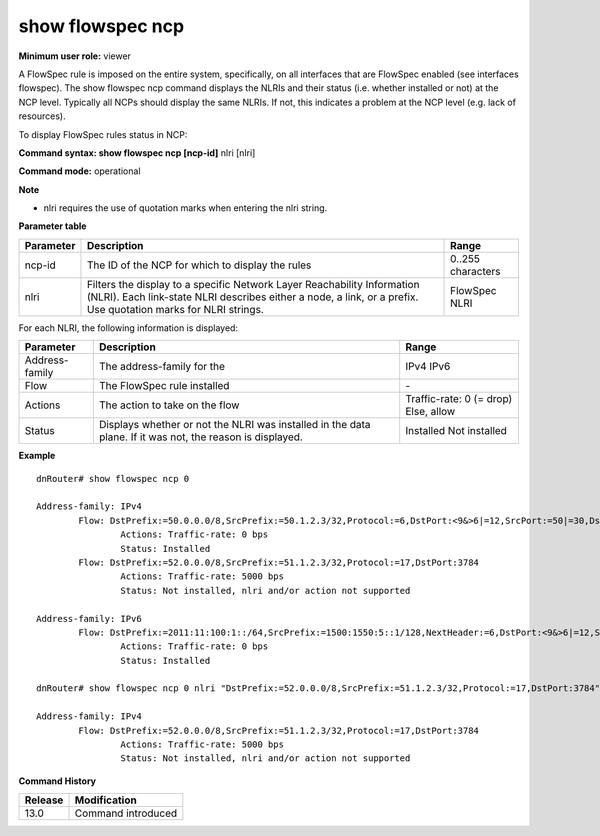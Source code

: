 show flowspec ncp
-----------------

**Minimum user role:** viewer

A FlowSpec rule is imposed on the entire system, specifically, on all interfaces that are FlowSpec enabled (see interfaces flowspec). The show flowspec ncp command displays the NLRIs and their status (i.e. whether installed or not) at the NCP level. Typically all NCPs should display the same NLRIs. If not, this indicates a problem at the NCP level (e.g. lack of resources).

To display FlowSpec rules status in NCP:

**Command syntax: show flowspec ncp [ncp-id]**  nlri [nlri]

**Command mode:** operational



**Note**

- nlri requires the use of quotation marks when entering the nlri string.

**Parameter table**

+-----------+-----------------------------------------------------------------------------------------------------------------------------------------------------+-------------------+
| Parameter | Description                                                                                                                                         | Range             |
+===========+=====================================================================================================================================================+===================+
| ncp-id    | The ID of the NCP for which to display the rules                                                                                                    | 0..255 characters |
+-----------+-----------------------------------------------------------------------------------------------------------------------------------------------------+-------------------+
| nlri      | Filters the display to a specific Network Layer Reachability Information (NLRI). Each link-state NLRI describes either a node, a link, or a prefix. | FlowSpec NLRI     |
|           | Use quotation marks for NLRI strings.                                                                                                               |                   |
+-----------+-----------------------------------------------------------------------------------------------------------------------------------------------------+-------------------+

For each NLRI, the following information is displayed:

+----------------+-----------------------------------------------------------------------------------------------------------+--------------------------+
| Parameter      | Description                                                                                               | Range                    |
+================+===========================================================================================================+==========================+
| Address-family | The address-family for the                                                                                | IPv4                     |
|                |                                                                                                           | IPv6                     |
+----------------+-----------------------------------------------------------------------------------------------------------+--------------------------+
| Flow           | The FlowSpec rule installed                                                                               | \-                       |
+----------------+-----------------------------------------------------------------------------------------------------------+--------------------------+
| Actions        | The action to take on the flow                                                                            | Traffic-rate: 0 (= drop) |
|                |                                                                                                           | Else, allow              |
+----------------+-----------------------------------------------------------------------------------------------------------+--------------------------+
| Status         | Displays whether or not the NLRI was installed in the data plane. If it was not, the reason is displayed. | Installed                |
|                |                                                                                                           | Not installed            |
+----------------+-----------------------------------------------------------------------------------------------------------+--------------------------+

**Example**
::

	dnRouter# show flowspec ncp 0

	Address-family: IPv4
		Flow: DstPrefix:=50.0.0.0/8,SrcPrefix:=50.1.2.3/32,Protocol:=6,DstPort:<9&>6|=12,SrcPort:=50|=30,Dscp:=5
			Actions: Traffic-rate: 0 bps
			Status: Installed
		Flow: DstPrefix:=52.0.0.0/8,SrcPrefix:=51.1.2.3/32,Protocol:=17,DstPort:3784
			Actions: Traffic-rate: 5000 bps
			Status: Not installed, nlri and/or action not supported

	Address-family: IPv6
		Flow: DstPrefix:=2011:11:100:1::/64,SrcPrefix:=1500:1550:5::1/128,NextHeader:=6,DstPort:<9&>6|=12,SrcPort:=50|=30,Dscp:=5
			Actions: Traffic-rate: 0 bps
			Status: Installed

	dnRouter# show flowspec ncp 0 nlri "DstPrefix:=52.0.0.0/8,SrcPrefix:=51.1.2.3/32,Protocol:=17,DstPort:3784"

	Address-family: IPv4
		Flow: DstPrefix:=52.0.0.0/8,SrcPrefix:=51.1.2.3/32,Protocol:=17,DstPort:3784
			Actions: Traffic-rate: 5000 bps
			Status: Not installed, nlri and/or action not supported


.. **Help line:** show routing table

**Command History**

+---------+--------------------+
| Release | Modification       |
+=========+====================+
| 13.0    | Command introduced |
+---------+--------------------+


